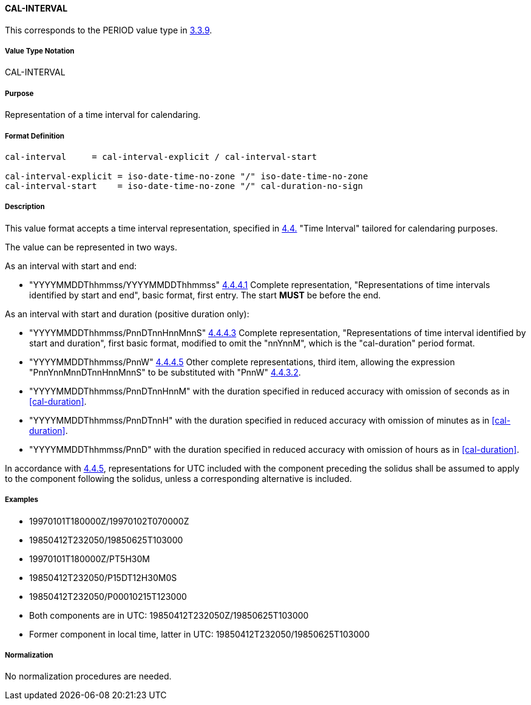 ==== CAL-INTERVAL

This corresponds to the PERIOD value type in <<RFC5545,3.3.9>>.

// This is the 5545 PERIOD, multiple values allowed separated by COMMA

===== Value Type Notation

CAL-INTERVAL

===== Purpose

Representation of a time interval for calendaring.

===== Format Definition


[source,abnf]
----
cal-interval     = cal-interval-explicit / cal-interval-start

cal-interval-explicit = iso-date-time-no-zone "/" iso-date-time-no-zone
cal-interval-start    = iso-date-time-no-zone "/" cal-duration-no-sign
----

===== Description

This value format accepts a time interval representation, specified in
<<ISO.8601.2004,4.4.>> "Time Interval" tailored for calendaring
purposes.

The value can be represented in two ways.

As an interval with start and end:

* "YYYYMMDDThhmmss/YYYYMMDDThhmmss" <<ISO.8601.2004,4.4.4.1>> Complete
representation, "Representations of time intervals identified by start
and end", basic format, first entry. The start *MUST* be before the end.

As an interval with start and duration (positive duration only):

* "YYYYMMDDThhmmss/PnnDTnnHnnMnnS" <<ISO.8601.2004,4.4.4.3>> Complete
representation, "Representations of time interval identified by start
and duration", first basic format, modified to omit the "nnYnnM", which
is the "cal-duration" period format.

* "YYYYMMDDThhmmss/PnnW" <<ISO.8601.2004,4.4.4.5>> Other complete
representations, third item, allowing the expression
"PnnYnnMnnDTnnHnnMnnS" to be substituted with "PnnW"
<<ISO.8601.2004,4.4.3.2>>.

* "YYYYMMDDThhmmss/PnnDTnnHnnM" with the duration specified in reduced
accuracy with omission of seconds as in <<cal-duration>>.

* "YYYYMMDDThhmmss/PnnDTnnH" with the duration specified in reduced
accuracy with omission of minutes as in <<cal-duration>>.

* "YYYYMMDDThhmmss/PnnD" with the duration specified in reduced
accuracy with omission of hours as in <<cal-duration>>.

In accordance with <<ISO.8601.2004,4.4.5>>, representations for UTC included with the
component preceding the solidus shall be assumed to apply to the component following the solidus,
unless a corresponding alternative is included.

===== Examples

* 19970101T180000Z/19970102T070000Z
* 19850412T232050/19850625T103000
* 19970101T180000Z/PT5H30M
* 19850412T232050/P15DT12H30M0S
* 19850412T232050/P00010215T123000
* Both components are in UTC: 19850412T232050Z/19850625T103000
* Former component in local time, latter in UTC: 19850412T232050/19850625T103000


===== Normalization

No normalization procedures are needed.

